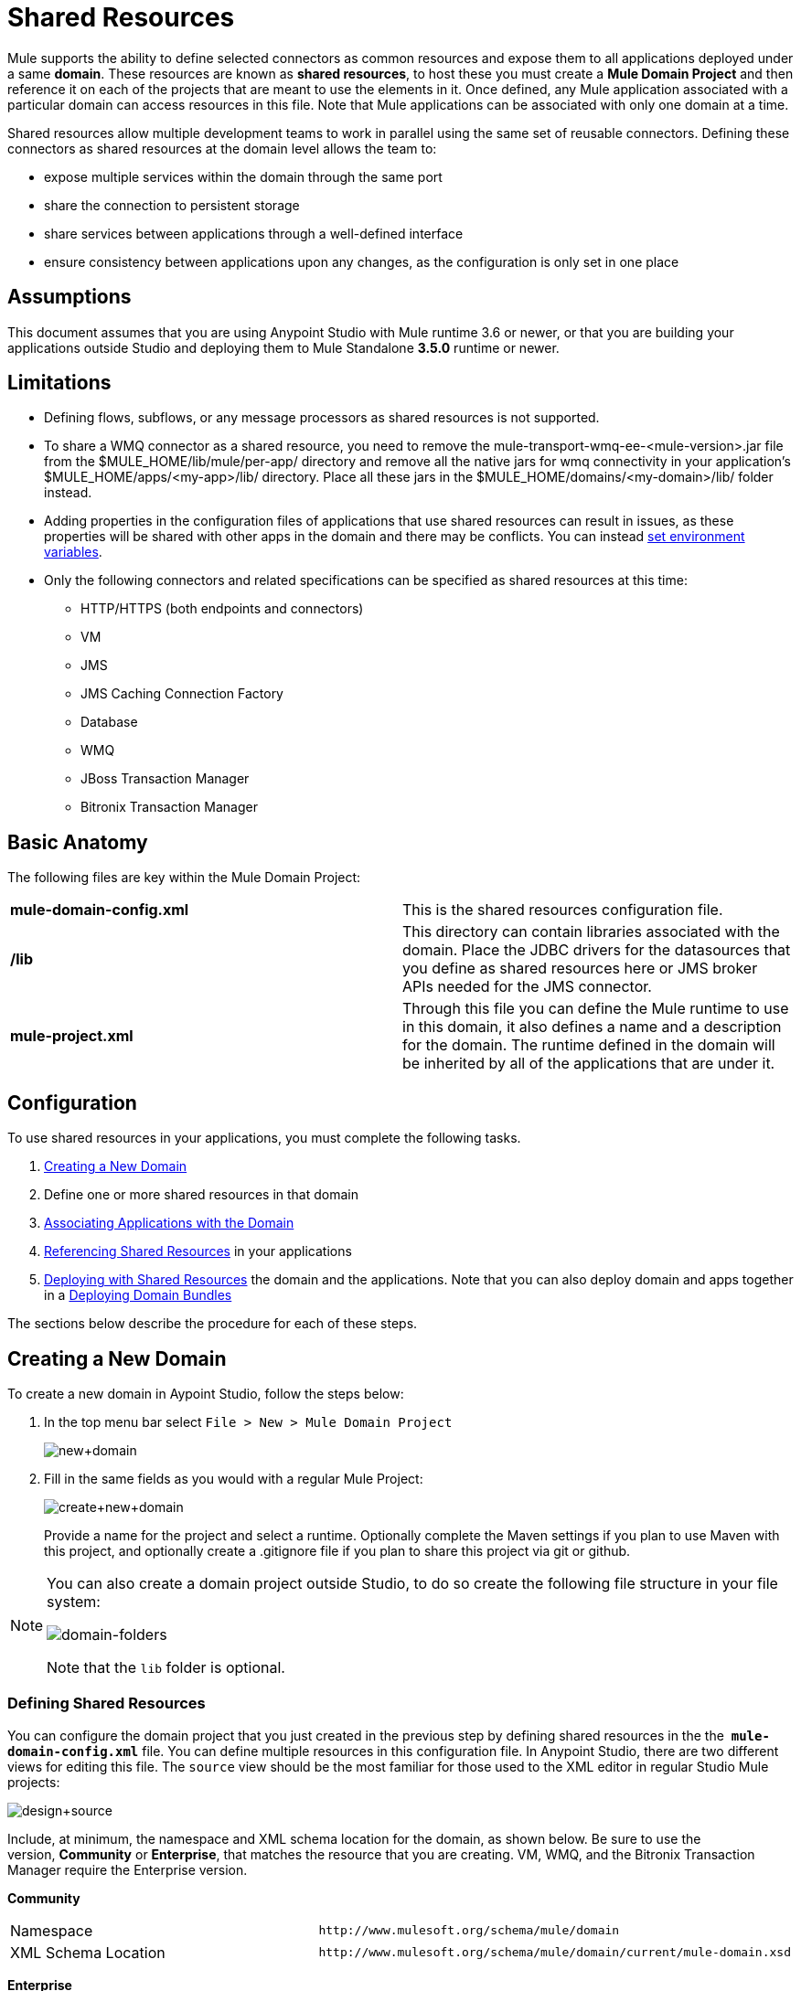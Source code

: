 = Shared Resources

Mule supports the ability to define selected connectors as common resources and expose them to all applications deployed under a same *domain*. These resources are known as *shared resources*, to host these you must create a *Mule Domain Project* and then reference it on each of the projects that are meant to use the elements in it. Once defined, any Mule application associated with a particular domain can access resources in this file. Note that Mule applications can be associated with only one domain at a time.

Shared resources allow multiple development teams to work in parallel using the same set of reusable connectors. Defining these connectors as shared resources at the domain level allows the team to:

* expose multiple services within the domain through the same port
* share the connection to persistent storage
* share services between applications through a well-defined interface
* ensure consistency between applications upon any changes, as the configuration is only set in one place

== Assumptions

This document assumes that you are using Anypoint Studio with Mule runtime 3.6 or newer, or that you are building your applications outside Studio and deploying them to Mule Standalone **3.5.0** runtime or newer. 

== Limitations

* Defining flows, subflows, or any message processors as shared resources is not supported. 
* To share a WMQ connector as a shared resource, you need to remove the mule-transport-wmq-ee-<mule-version>.jar file from the $MULE_HOME/lib/mule/per-app/ directory and remove all the native jars for wmq connectivity in your application's $MULE_HOME/apps/<my-app>/lib/ directory. Place all these jars in the $MULE_HOME/domains/<my-domain>/lib/ folder instead.
* Adding properties in the configuration files of applications that use shared resources can result in issues, as these properties will be shared with other apps in the domain and there may be conflicts. You can instead link:/docs/display/current/Setting+Environment+Variables[set environment variables].
* Only the following connectors and related specifications can be specified as shared resources at this time: +
** HTTP/HTTPS (both endpoints and connectors)
** VM
** JMS
** JMS Caching Connection Factory
** Database
** WMQ
** JBoss Transaction Manager
** Bitronix Transaction Manager

== Basic Anatomy

The following files are key within the Mule Domain Project:

[cols=",",]
|===
|*mule-domain-config.xml* |This is the shared resources configuration file.
|*/lib* |This directory can contain libraries associated with the domain. Place the JDBC drivers for the datasources that you define as shared resources here or JMS broker APIs needed for the JMS connector.
|*mule-project.xml* |Through this file you can define the Mule runtime to use in this domain, it also defines a name and a description for the domain. The runtime defined in the domain will be inherited by all of the applications that are under it.
|===

== Configuration

To use shared resources in your applications, you must complete the following tasks.

. <<Creating a New Domain>>
. Define one or more shared resources in that domain
. <<Associating Applications with the Domain>>
. <<Referencing Shared Resources>> in your applications
. <<Deploying with Shared Resources>> the domain and the applications. Note that you can also deploy domain and apps together in a <<Deploying Domain Bundles>>

The sections below describe the procedure for each of these steps.

== Creating a New Domain

To create a new domain in Aypoint Studio, follow the steps below:

. In the top menu bar select `File > New > Mule Domain Project`
+
image:new+domain.png[new+domain] +

. Fill in the same fields as you would with a regular Mule Project:
+
image:create+new+domain.png[create+new+domain]
+
Provide a name for the project and select a runtime. Optionally complete the Maven settings if you plan to use Maven with this project, and optionally create a .gitignore file if you plan to share this project via git or github.

[NOTE]
====
You can also create a domain project outside Studio, to do so create the following file structure in your file system:

image:domain-folders.png[domain-folders]

Note that the `lib` folder is optional.
====

=== Defining Shared Resources

You can configure the domain project that you just created in the previous step by defining shared resources in the the  **`mule-domain-config.xml`** file. You can define multiple resources in this configuration file. In Anypoint Studio, there are two different views for editing this file. The `source` view should be the most familiar for those used to the XML editor in regular Studio Mule projects:

image:design+source.png[design+source]

Include, at minimum, the namespace and XML schema location for the domain, as shown below. Be sure to use the version, *Community* or *Enterprise*, that matches the resource that you are creating. VM, WMQ, and the Bitronix Transaction Manager require the Enterprise version.

*Community*

[width="100%",cols="50%,50%",]
|===
|Namespace a|
[source]
----
http://www.mulesoft.org/schema/mule/domain
----
|XML Schema Location a|
[source]
----
http://www.mulesoft.org/schema/mule/domain/current/mule-domain.xsd
----
|===

*Enterprise*

[width="100%",cols="50%,50%",]
|===
|Namespace a|
[source]
----
http://www.mulesoft.org/schema/mule/ee/domain
----
|XML Schema Location a|
[source]
----
http://www.mulesoft.org/schema/mule/ee/domain/current/mule-domain-ee.xsd
----
|===

Add additional namespaces and schema locations for each resource that you want to share. See the example definitions for each supported shared resource below for full namespace definitions required for each. Note that the examples are separated into separate XML configurations for clarity, but you can define multiple shared resources in a single `mule-domain` project.

=== Associating Applications with the Domain

[NOTE]
Applications may only be associated with one domain at a time.


To associate an existing application with a domain, edit the `mule-project.xml` file located at root level in the project. In the graphical view of this file, you will see a *Domain* field, which by default is set to *default*, this value gives each project its independent domain. Change this value, the dropdown list on this field will display all of the domains you've created in the current workspace.

image:assign+domain.png[assign+domain]

Note that when picking a domain, the Server Runtime of your project automatically becomes that of the domain, as these must always match.

[NOTE]
====
If you're creating your applications outside Studio, then to associate an existing application with a domain, edit the `mule-deploy.properties` file to include the domain property:

`domain= <name of domain folder>`

For example: 

`domain=mule-test-domain`
====

=== Referencing Shared Resources

In the following example `mule-domain-config.xml`, an HTTP connector is defined as a shared resource.

[source, xml, linenums]
----
<?xml version="1.0" encoding="UTF-8"?>
<mule-domain xmlns="http://www.mulesoft.org/schema/mule/domain"
             xmlns:xsi="http://www.w3.org/2001/XMLSchema-instance"
             xmlns:http="http://www.mulesoft.org/schema/mule/http"
             xsi:schemaLocation="http://www.mulesoft.org/schema/mule/domain http://www.mulesoft.org/schema/mule/domain/current/mule-domain.xsd
               http://www.mulesoft.org/schema/mule/http http://www.mulesoft.org/schema/mule/http/current/mule-http.xsd">
 
    <http:listener-config name="HTTP_Listener_Configuration" host="localhost" port="8081" doc:name="HTTP Listener Configuration"/>
 
</mule-domain>
----

Any Mule application associated with the domain can make use of the shared resource by referencing it within the configuration, just as you would reference a resource within the project itself. In the example below, the HTTP listener connector references the shared resource named `HTTP_Listener_Configuration`. 

[source, xml, linenums]
----
<mule>
   <flow name="httpService">
      <http:listener config-ref="HTTP_Listener_Configuration" path="/" doc:name="HTTP"/>
      <set-payload value="success" />
   </flow>
</mule>
----

In Studio's visual editor, you can simply pick the shared resource out of the dropdown list in the *Connector Configuration* field of the connector's properties editor:

image:pick+resource.png[pick+resource]

=== Deploying with Shared Resources

In Anypoint Studio, when you deploy an application that is associated to a domain, by default Studio will deploy both the application and the domain together. Also, when deploying a domain project, by default Studio will deploy every application associated to it as well. You can change these default behaviors by changing the Run Configuration for the domain, you can in fact make any set of applications in your workspace be deployed together, even if they don't share the same domain.

To set this in Studio, open the dropdown menu next to the play button and select *Run Configurations*.

image:run+configurations+1.png[run+configurations+1]

Then pick the *General* tab, and tick or untick the boxes next to the projects that you want to always deploy together with the application that is currently selected on the navigation menu to the right.

image:run+configuration+3.png[run+configuration+3]

The steps below describe how to deploy your domain project and the applications outside Studio, to Standalone Mule

. In Studio, select `File > Export`. Then in the folder named *Mule*, pick **Anypoint Studio Project to Mule Deployable Archive (includes Studio metadata)**. This will create a .zip file that you can deploy to Standalone Mule.
+
image:export.png[export]
+
[NOTE]
====
If you've created your Domain outside Studio, Zip the components of your domain project by selecting the `mule-domain-config.xml` file and, if you have one, the `lib` folder with its contents, and compressing them into a single zip file. Name this zip file with the name of the domain. Copy the zip file to `MULE_HOME/domains`. 

Note that right clicking the a folder and selecting *Compress* results in additional folders being added to your folder structure when Mule unzips your file, which causes deployment problems. Use the command line to zip your files recursively, or package your app as a zip file from Studio.
====

. Save, zip, and copy the zip file for each application that references this domain into the `MULE_HOME/apps` folder.
. Start Mule via the command console.

When Mule starts, it first deploys any domains found in the `MULE_HOME/domains` folder, then it deploys the applications in the `MULE_HOME/apps` folder, so that all domains are fully started before the applications start.

=== Deploying Domain Bundles

You also have the option of bundling the applications associated with a domain in your domain folder, then deploying the entire folder as a bundled unit. To do this, include an `apps` folder in your domain folder structure and place the zip files of your applications there.

image:domainBundle.png[domainBundle]

The deployment behavior is the same as deploying a domain and apps separately: Mule will first deploy the domain itself, then the applications. Deploying domain bundles simplifies the deployment mechanism for teams by removing the manual step of deploying applications separately.

== Example Mule Domain Projects

The following code examples show sample **`mule-domain-config.xml`** files, each configured to share a single resource. Note that you can define multiple shared resources in your `mule-domain-config.xml` file.

=== HTTP

Sharing an HTTP connector within a domain allows you to reuse the same port within all the applications that belong to the domain.

[source, xml, linenums]
----
<?xml version="1.0" encoding="UTF-8"?>
<mule-domain xmlns="http://www.mulesoft.org/schema/mule/domain"
             xmlns:xsi="http://www.w3.org/2001/XMLSchema-instance"
             xmlns:http="http://www.mulesoft.org/schema/mule/http"
             xsi:schemaLocation="http://www.mulesoft.org/schema/mule/domain http://www.mulesoft.org/schema/mule/domain/current/mule-domain.xsd
               http://www.mulesoft.org/schema/mule/http http://www.mulesoft.org/schema/mule/http/current/mule-http.xsd">
 
    <http:listener-config name="HTTP_Listener_Configuration" host="localhost" port="8081"/>
 
</mule-domain>
----

=== HTTPS

Sharing an HTTPS connector within a domain allows you to reuse the same port within all the applications that belong to the domain.

[source, xml, linenums]
----
<?xml version="1.0" encoding="UTF-8"?>
<mule-domain
    xmlns="http://www.mulesoft.org/schema/mule/domain"
    xmlns:http="http://www.mulesoft.org/schema/mule/http"
    xmlns:domain="http://www.mulesoft.org/schema/mule/ee/domain"
    xmlns:xsi="http://www.w3.org/2001/XMLSchema-instance"
    xmlns:spring="http://www.springframework.org/schema/beans"
    xmlns:tls="http://www.mulesoft.org/schema/mule/tls"
    xmlns:doc="http://www.mulesoft.org/schema/mule/documentation"
    xsi:schemaLocation="
        http://www.mulesoft.org/schema/mule/domain http://www.mulesoft.org/schema/mule/domain/current/mule-domain.xsd
        http://www.springframework.org/schema/beans http://www.springframework.org/schema/beans/spring-beans-current.xsd
        http://www.mulesoft.org/schema/mule/tls http://www.mulesoft.org/schema/mule/tls/current/mule-tls.xsd
        http://www.mulesoft.org/schema/mule/ee/domain http://www.mulesoft.org/schema/mule/ee/domain/current/mule-domain-ee.xsd
        http://www.mulesoft.org/schema/mule/http http://www.mulesoft.org/schema/mule/http/current/mule-http.xsd">
         
    <http:listener-config name="HTTPS_Listener_Configuration" host="localhost" protocol="HTTPS" port="8081">
        <tls:context name="MyContext">
            <tls:trust-store path="ssltest-cacerts.jks" password="mypassword"/>
            <tls:key-store path="ssltest-keystore.jks" keyPassword="mypassword" password="mypassword"/>
        </tls:context>
    </http:listener-config>
 
</mule-domain>
----

=== VM

*_Enterprise_*

Sharing a VM connector allows multiple Mule applications within the same domain to communicate through VM queues. Defining a VM connector as a shared resource is a best practice for consuming services provided by other Mule applications within the same container.

[source, xml, linenums]
----
<?xml version="1.0" encoding="UTF-8"?>
<mule-domain xmlns="http://www.mulesoft.org/schema/mule/ee/domain"
             xmlns:xsi="http://www.w3.org/2001/XMLSchema-instance"
             xmlns:vm="http://www.mulesoft.org/schema/mule/vm"
             xsi:schemaLocation="
               http://www.mulesoft.org/schema/mule/ee/domain http://www.mulesoft.org/schema/mule/ee/domain/current/mule-domain-ee.xsd
               http://www.mulesoft.org/schema/mule/vm http://www.mulesoft.org/schema/mule/vm/current/mule-vm.xsd">
 
    <vm:connector name="sharedVmConnector"/>
 
</mule-domain>
----

=== JMS 

Sharing a JMS connector creates a common connection to the broker between multiple applications, minimizing the number of client connections to the broker. 

[source, xml, linenums]
----
<?xml version="1.0" encoding="UTF-8"?>
<mule-domain xmlns="http://www.mulesoft.org/schema/mule/domain"
             xmlns:xsi="http://www.w3.org/2001/XMLSchema-instance"
             xmlns:jms="http://www.mulesoft.org/schema/mule/jms"
             xmlns:spring="http://www.springframework.org/schema/beans"
             xmlns:util="http://www.springframework.org/schema/util"
             xsi:schemaLocation="
               http://www.springframework.org/schema/beans http://www.springframework.org/schema/beans/spring-beans-current.xsd
               http://www.springframework.org/schema/util http://www.springframework.org/schema/util/spring-util-current.xsd
               http://www.mulesoft.org/schema/mule/domain http://www.mulesoft.org/schema/mule/domain/current/mule-domain.xsd
               http://www.mulesoft.org/schema/mule/jms http://www.mulesoft.org/schema/mule/jms/current/mule-jms.xsd">
 
    <spring:beans>
        <util:properties id="providerProperties">
            <spring:prop key="queue.jndi-queue-in">in</spring:prop>
            <spring:prop key="topic.jndi-topic-in">in</spring:prop>
        </util:properties>
    </spring:beans>
 
    <jms:connector name="sharedJmsConnector"
                   connectionFactoryJndiName="ConnectionFactory">
        <jms:default-jndi-name-resolver
                jndiInitialFactory="org.apache.activemq.jndi.ActiveMQInitialContextFactory"
                jndiProviderUrl="vm://localhost?broker.persistent=false&amp;broker.useJmx=false"
                jndiProviderProperties-ref="providerProperties"/>
    </jms:connector>
 
</mule-domain>
----

=== JMS Caching Connection Factory

Mule provides a caching connection factory for JMS connections to improve JMS resource utilization.

[source, xml, linenums]
----
<?xml version="1.0" encoding="UTF-8"?>
<mule-domain xmlns="http://www.mulesoft.org/schema/mule/domain"
             xmlns:xsi="http://www.w3.org/2001/XMLSchema-instance"
             xmlns:jms="http://www.mulesoft.org/schema/mule/jms"
             xmlns:spring="http://www.springframework.org/schema/beans"
             xsi:schemaLocation="http://www.springframework.org/schema/beans http://www.springframework.org/schema/beans/spring-beans-current.xsd
 
               http://www.mulesoft.org/schema/mule/domain http://www.mulesoft.org/schema/mule/domain/current/mule-domain.xsd
               http://www.mulesoft.org/schema/mule/jms http://www.mulesoft.org/schema/mule/jms/current/mule-jms.xsd">
 
    <spring:bean name="connectionFactory" class="org.apache.activemq.ActiveMQConnectionFactory">
        <spring:property name="brokerURL" value="vm://localhost?broker.persistent=false&amp;broker.useJmx=false"/>
    </spring:bean>
 
    <jms:caching-connection-factory name="cachingConnectionFactory" connectionFactory-ref="connectionFactory"
                                    cacheProducers="false" sessionCacheSize="1"/>
 
    <jms:activemq-connector name="sharedJmsConnector"
                            connectionFactory-ref="cachingConnectionFactory"
                            specification="1.1"
                            validateConnections="true"
                            maxRedelivery="-1"
                            numberOfConsumers="1"/>
 
</mule-domain>
----

=== Database Configuration

Sharing a `db` configuration creates a common connection to a database between multiple applications, minimizing the number of client connections to the database.

[source, xml, linenums]
----
<?xml version="1.0" encoding="UTF-8"?>
<mule-domain xmlns="http://www.mulesoft.org/schema/mule/domain"
             xmlns:xsi="http://www.w3.org/2001/XMLSchema-instance"
             xmlns:db="http://www.mulesoft.org/schema/mule/db"
             xmlns:spring="http://www.springframework.org/schema/beans"
             xsi:schemaLocation="
               http://www.mulesoft.org/schema/mule/domain http://www.mulesoft.org/schema/mule/domain/current/mule-domain.xsd
               http://www.springframework.org/schema/beans http://www.springframework.org/schema/beans/spring-beans-current.xsd
               http://www.mulesoft.org/schema/mule/db http://www.mulesoft.org/schema/mule/db/current/mule-db.xsd">
 
    <spring:bean id="jdbcDataSource" class="org.enhydra.jdbc.standard.StandardDataSource" destroy-method="shutdown">
        <spring:property name="driverName" value="org.apache.derby.jdbc.EmbeddedDriver"/>
        <spring:property name="url" value="${database.connection}"/>
    </spring:bean>
 
    <db:generic-config name="dbConfig" dataSource-ref="jdbcDataSource"/>
 
</mule-domain>
----

=== WMQ 

*_Enterprise_*

Sharing a WMQ connector creates a common connection to the broker between multiple applications, minimizing the number of client connections to the broker.

To share a WMQ connector as a shared resource, you need to *remove* the mule-transport-wmq-ee-<mule-version>.jar from $MULE_HOME/lib/mule/per-app/ folder and *remove* native wmq jars from your application's $MULE_HOME/apps/<my-app>/lib/ directory. Place all these jars in the **$MULE_HOME/domains/<my-domain>/lib/** folder instead.

For example:

[cols=",",options="header",]
|====
|Before |After
|$MULE_HOME/lib/mule/per-app/mule-transport-wmq-ee-<mule-version>.jar |$MULE_HOME/domains/<my-domain>/lib/mule-transport-wmq-ee-<mule-version>.jar
|$MULE_HOME/apps/<my-app>/lib/com.ibm.mq-7.0.jar |$MULE_HOME/domains/<my-domain>/lib/com.ibm.mq-7.0.jar
|$MULE_HOME/apps/<my-app>/lib/com.ibm.mq.jmqi-7.0.jar |$MULE_HOME/domains/<my-domain>/lib/com.ibm.mq.jmqi-7.0.jar
|$MULE_HOME/apps/<my-app>/lib/com.ibm.mqetclient-7.0.jar |$MULE_HOME/domains/<my-domain>/lib/com.ibm.mqetclient-7.0.jar
|$MULE_HOME/apps/<my-app>/lib/com.ibm.mqjms-7.0.jar |$MULE_HOME/domains/<my-domain>/lib/com.ibm.mqjms-7.0.jar
|====

[source, xml, linenums]
----
<?xml version="1.0" encoding="UTF-8"?>
<mule-domain xmlns="http://www.mulesoft.org/schema/mule/ee/domain"
             xmlns:xsi="http://www.w3.org/2001/XMLSchema-instance"
             xmlns:wmq="http://www.mulesoft.org/schema/mule/ee/wmq"
             xmlns:context="http://www.springframework.org/schema/context"
             xsi:schemaLocation="
               http://www.springframework.org/schema/context http://www.springframework.org/schema/context/spring-context-current.xsd
               http://www.mulesoft.org/schema/mule/ee/domain http://www.mulesoft.org/schema/mule/ee/domain/current/mule-domain-ee.xsd
               http://www.mulesoft.org/schema/mule/ee/wmq http://www.mulesoft.org/schema/mule/ee/wmq/current/mule-wmq-ee.xsd">
 
 
    <context:property-placeholder location="wmq-test.properties"/>
 
    <wmq:connector name="sharedJmsConnector"
                   hostName="${wmq.host}"
                   port="${wmq.port}"
                   queueManager="${wmq.queue.manager}"
                   transportType="CLIENT_MQ_TCPIP"
                   username="${wmq.username}"
                   password="${wmq.password}">
    </wmq:connector>
 
</mule-domain>
----

=== JBoss Transaction Manager 

When you define JMS connectors and `db` configurations as shared resources in your domain, you may have to use XA transactions in your applications. In this case, you must define the XA transaction manager in your domain configuration as well. 

[source, xml, linenums]
----
<?xml version="1.0" encoding="UTF-8"?>
<mule-domain xmlns="http://www.mulesoft.org/schema/mule/domain"
             xmlns:xsi="http://www.w3.org/2001/XMLSchema-instance"
             xmlns:jbossts="http://www.mulesoft.org/schema/mule/jbossts"
             xsi:schemaLocation="
                http://www.mulesoft.org/schema/mule/domain http://www.mulesoft.org/schema/mule/domain/current/mule-domain.xsd
                http://www.mulesoft.org/schema/mule/jbossts http://www.mulesoft.org/schema/mule/jbossts/current/mule-jbossts.xsd">
 
    <jbossts:transaction-manager/>
 
</mule-domain>
----

=== Bitronix Transaction Manager

*_Enterprise_*

When you define JMS connectors and `db` configurations as shared resources in your domain, you may have to use XA transactions in your applications. In this case, you must define the XA transaction manager in your domain configuration as well. 

[source, xml, linenums]
----
<?xml version="1.0" encoding="UTF-8"?>
<mule-domain xmlns="http://www.mulesoft.org/schema/mule/ee/domain"
      xmlns:xsi="http://www.w3.org/2001/XMLSchema-instance"
      xmlns:jms="http://www.mulesoft.org/schema/mule/jms"
      xmlns:bti="http://www.mulesoft.org/schema/mule/ee/bti"
      xmlns:spring="http://www.springframework.org/schema/beans"
      xsi:schemaLocation="
               http://www.mulesoft.org/schema/mule/ee/bti http://www.mulesoft.org/schema/mule/ee/bti/current/mule-bti-ee.xsd
               http://www.mulesoft.org/schema/mule/ee/domain http://www.mulesoft.org/schema/mule/ee/domain/current/mule-domain-ee.xsd
               http://www.mulesoft.org/schema/mule/jms http://www.mulesoft.org/schema/mule/jms/current/mule-jms.xsd">
 
    <bti:transaction-manager/>
 
</mule-domain>
----

The Bitronix module integration also provides a JMS connection factory pool and a datasource pool to be used when using a datasource with XA transactions. You can define either or both of them as shared resources.

[source, xml, linenums]
----
<?xml version="1.0" encoding="UTF-8"?>
<mule-domain xmlns="http://www.mulesoft.org/schema/mule/ee/domain"
      xmlns:xsi="http://www.w3.org/2001/XMLSchema-instance"
      xmlns:jms="http://www.mulesoft.org/schema/mule/jms"
      xmlns:bti="http://www.mulesoft.org/schema/mule/ee/bti"
      xmlns:spring="http://www.springframework.org/schema/beans"
      xsi:schemaLocation="
               http://www.mulesoft.org/schema/mule/ee/bti http://www.mulesoft.org/schema/mule/ee/bti/current/mule-bti-ee.xsd
               http://www.mulesoft.org/schema/mule/ee/domain http://www.mulesoft.org/schema/mule/ee/domain/current/mule-domain-ee.xsd
               http://www.mulesoft.org/schema/mule/jms http://www.mulesoft.org/schema/mule/jms/current/mule-jms.xsd">
 
     <spring:bean name="xaConnectionFactory" class="org.apache.activemq.ActiveMQXAConnectionFactory">
        <spring:property name="brokerURL" value="vm://localhost?broker.persistent=false&amp;broker.useJmx=false"/>
    </spring:bean>
 
 
    <jms:activemq-xa-connector connectionFactory-ref="connectionFactoryPool" name="sharedJmsConnector"
                               maxRedelivery="-1" specification="1.1" numberOfConsumers="1"/>
 
    <bti:xa-connection-factory-pool name="connectionFactoryPool" minPoolSize="5" maxPoolSize="15" maxIdleTime="40"
                                    connectionFactory-ref="xaConnectionFactory"/>
 
    <bti:transaction-manager/>
 
</mule-domain>
----

== Tips

* If you have existing applications that you created in Studio and you want to modify them to use shared resources you can follow all the same steps above.
* Connectors defined at the domain level are automatically used as the default connectors for the applications deployed in those domains. When only one connector of a specific type is defined at the domain level and the application doesn't explicitly contain a reference to another connector of the same type, then the one defined at the domain level is used as the default connector for that application. In such case the `connector-ref` or `config-ref` attribute to use the shared resource is optional.
* Note that although shared resources is limited to the selected connectors and libraries covered in this document, there are ways to share other configuration fragments in Mule. Refer to link:/docs/display/current/Sharing+Custom+Configuration+Fragments[Sharing Custom Configuration Fragments] for details.

== See Also

Access reference documentation for:

** link:/docs/display/current/VM+Transport+Reference[VM]
** link:/docs/display/current/Database+Connector[DB]
** link:/docs/display/current/JMS+Transport+Reference[JMS]
**  link:/docs/display/current/HTTP+Connector[HTTP Connector]
** link:/docs/display/current/Mule+WMQ+Transport+Reference[WMQ]
** link:/docs/display/current/JBoss+Transaction+Manager+Reference[JBoss]
** link:/docs/display/current/Setting+Environment+Variables[Set Environment Variables]
